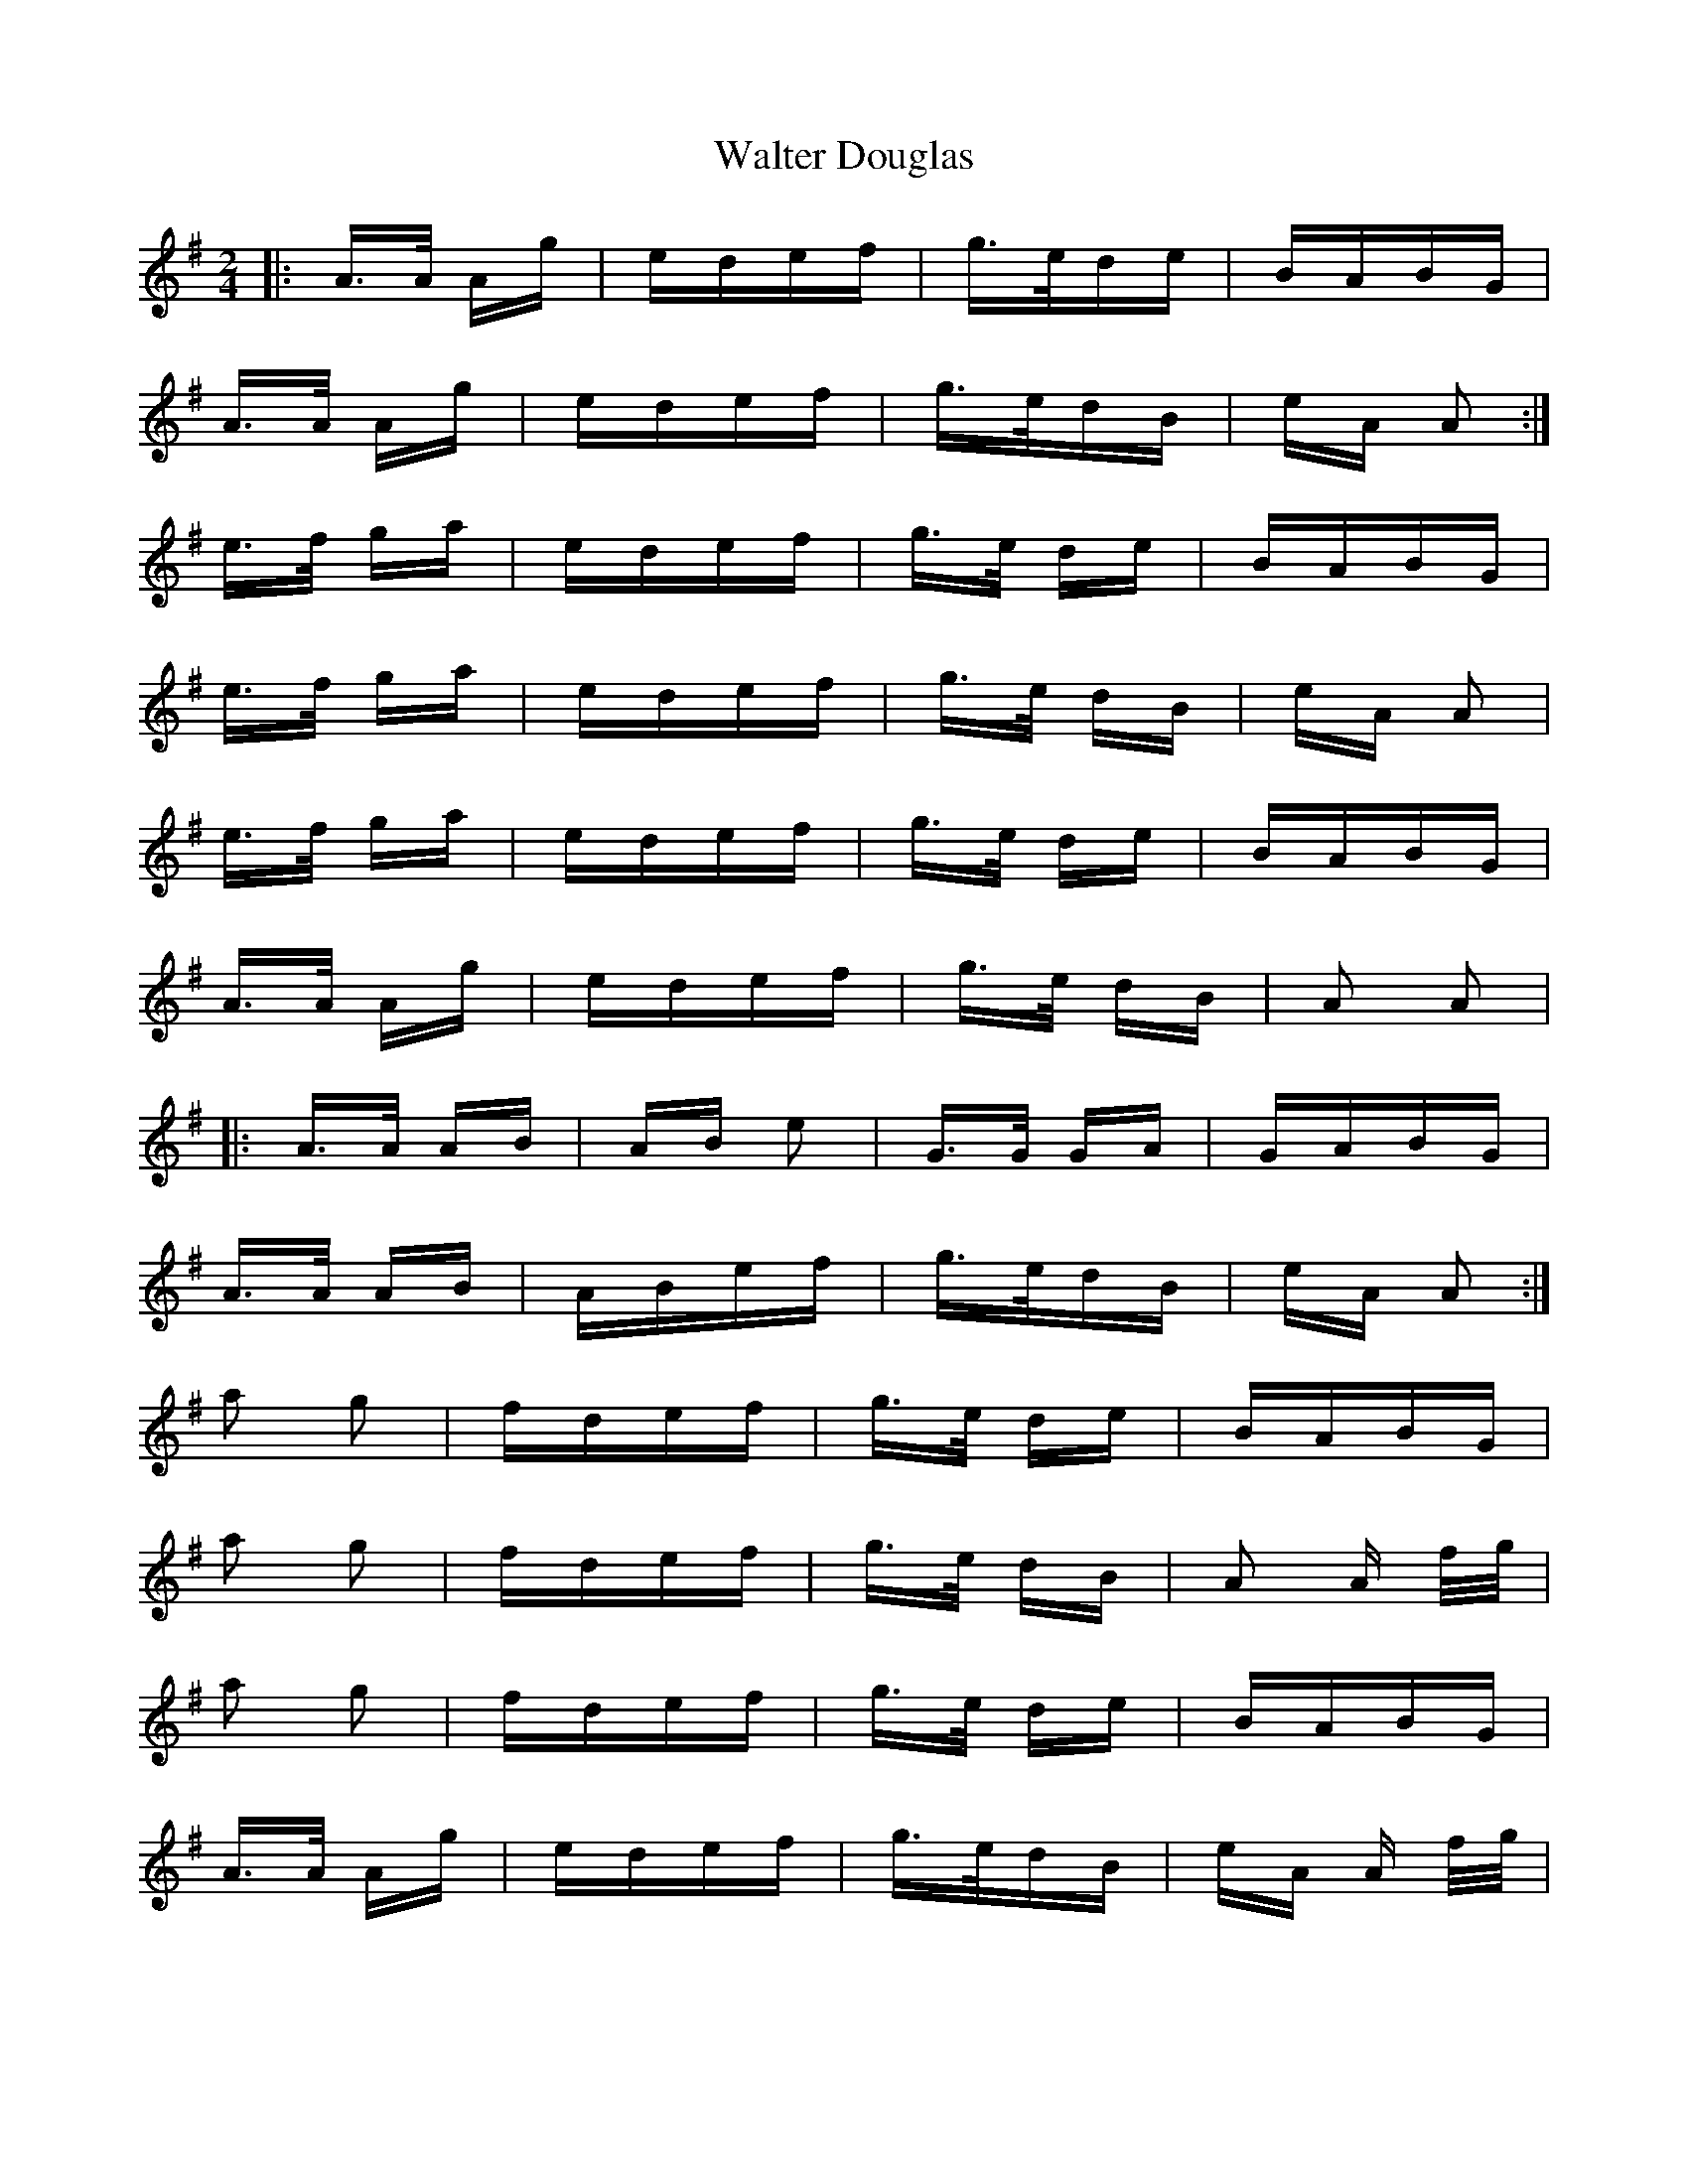 X: 42020
T: Walter Douglas
R: polka
M: 2/4
K: Gmajor
|:A>A Ag|edef|g>ede|BABG|
A>A Ag|edef|g>edB|eA A2:|
e>f ga|edef|g>e de|BABG|
e>f ga|edef|g>e dB|eA A2|
e>f ga|edef|g>e de|BABG|
A>A Ag|edef|g>e dB|A2 A2|
|:A>A AB|AB e2|G>G GA|GABG|
A>A AB|ABef|g>edB|eA A2:|
a2 g2|fdef|g>e de|BABG|
a2 g2|fdef|g>e dB|A2 A f/g/|
a2 g2|fdef|g>e de|BABG|
A>A Ag|edef|g>edB|eA A f/g/|

